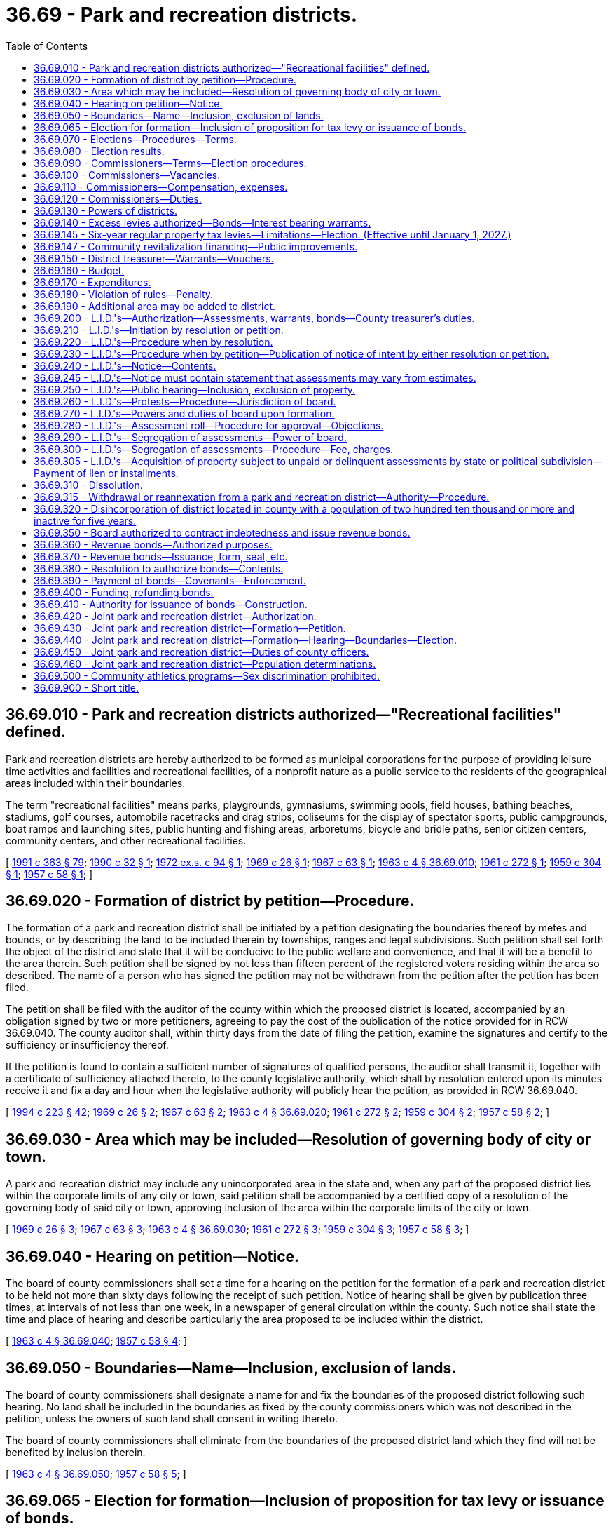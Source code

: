 = 36.69 - Park and recreation districts.
:toc:

== 36.69.010 - Park and recreation districts authorized—"Recreational facilities" defined.
Park and recreation districts are hereby authorized to be formed as municipal corporations for the purpose of providing leisure time activities and facilities and recreational facilities, of a nonprofit nature as a public service to the residents of the geographical areas included within their boundaries.

The term "recreational facilities" means parks, playgrounds, gymnasiums, swimming pools, field houses, bathing beaches, stadiums, golf courses, automobile racetracks and drag strips, coliseums for the display of spectator sports, public campgrounds, boat ramps and launching sites, public hunting and fishing areas, arboretums, bicycle and bridle paths, senior citizen centers, community centers, and other recreational facilities.

[ http://lawfilesext.leg.wa.gov/biennium/1991-92/Pdf/Bills/Session%20Laws/House/1201-S.SL.pdf?cite=1991%20c%20363%20§%2079[1991 c 363 § 79]; http://leg.wa.gov/CodeReviser/documents/sessionlaw/1990c32.pdf?cite=1990%20c%2032%20§%201[1990 c 32 § 1]; http://leg.wa.gov/CodeReviser/documents/sessionlaw/1972ex1c94.pdf?cite=1972%20ex.s.%20c%2094%20§%201[1972 ex.s. c 94 § 1]; http://leg.wa.gov/CodeReviser/documents/sessionlaw/1969c26.pdf?cite=1969%20c%2026%20§%201[1969 c 26 § 1]; http://leg.wa.gov/CodeReviser/documents/sessionlaw/1967c63.pdf?cite=1967%20c%2063%20§%201[1967 c 63 § 1]; http://leg.wa.gov/CodeReviser/documents/sessionlaw/1963c4.pdf?cite=1963%20c%204%20§%2036.69.010[1963 c 4 § 36.69.010]; http://leg.wa.gov/CodeReviser/documents/sessionlaw/1961c272.pdf?cite=1961%20c%20272%20§%201[1961 c 272 § 1]; http://leg.wa.gov/CodeReviser/documents/sessionlaw/1959c304.pdf?cite=1959%20c%20304%20§%201[1959 c 304 § 1]; http://leg.wa.gov/CodeReviser/documents/sessionlaw/1957c58.pdf?cite=1957%20c%2058%20§%201[1957 c 58 § 1]; ]

== 36.69.020 - Formation of district by petition—Procedure.
The formation of a park and recreation district shall be initiated by a petition designating the boundaries thereof by metes and bounds, or by describing the land to be included therein by townships, ranges and legal subdivisions. Such petition shall set forth the object of the district and state that it will be conducive to the public welfare and convenience, and that it will be a benefit to the area therein. Such petition shall be signed by not less than fifteen percent of the registered voters residing within the area so described. The name of a person who has signed the petition may not be withdrawn from the petition after the petition has been filed.

The petition shall be filed with the auditor of the county within which the proposed district is located, accompanied by an obligation signed by two or more petitioners, agreeing to pay the cost of the publication of the notice provided for in RCW 36.69.040. The county auditor shall, within thirty days from the date of filing the petition, examine the signatures and certify to the sufficiency or insufficiency thereof.

If the petition is found to contain a sufficient number of signatures of qualified persons, the auditor shall transmit it, together with a certificate of sufficiency attached thereto, to the county legislative authority, which shall by resolution entered upon its minutes receive it and fix a day and hour when the legislative authority will publicly hear the petition, as provided in RCW 36.69.040.

[ http://lawfilesext.leg.wa.gov/biennium/1993-94/Pdf/Bills/Session%20Laws/House/2278-S.SL.pdf?cite=1994%20c%20223%20§%2042[1994 c 223 § 42]; http://leg.wa.gov/CodeReviser/documents/sessionlaw/1969c26.pdf?cite=1969%20c%2026%20§%202[1969 c 26 § 2]; http://leg.wa.gov/CodeReviser/documents/sessionlaw/1967c63.pdf?cite=1967%20c%2063%20§%202[1967 c 63 § 2]; http://leg.wa.gov/CodeReviser/documents/sessionlaw/1963c4.pdf?cite=1963%20c%204%20§%2036.69.020[1963 c 4 § 36.69.020]; http://leg.wa.gov/CodeReviser/documents/sessionlaw/1961c272.pdf?cite=1961%20c%20272%20§%202[1961 c 272 § 2]; http://leg.wa.gov/CodeReviser/documents/sessionlaw/1959c304.pdf?cite=1959%20c%20304%20§%202[1959 c 304 § 2]; http://leg.wa.gov/CodeReviser/documents/sessionlaw/1957c58.pdf?cite=1957%20c%2058%20§%202[1957 c 58 § 2]; ]

== 36.69.030 - Area which may be included—Resolution of governing body of city or town.
A park and recreation district may include any unincorporated area in the state and, when any part of the proposed district lies within the corporate limits of any city or town, said petition shall be accompanied by a certified copy of a resolution of the governing body of said city or town, approving inclusion of the area within the corporate limits of the city or town.

[ http://leg.wa.gov/CodeReviser/documents/sessionlaw/1969c26.pdf?cite=1969%20c%2026%20§%203[1969 c 26 § 3]; http://leg.wa.gov/CodeReviser/documents/sessionlaw/1967c63.pdf?cite=1967%20c%2063%20§%203[1967 c 63 § 3]; http://leg.wa.gov/CodeReviser/documents/sessionlaw/1963c4.pdf?cite=1963%20c%204%20§%2036.69.030[1963 c 4 § 36.69.030]; http://leg.wa.gov/CodeReviser/documents/sessionlaw/1961c272.pdf?cite=1961%20c%20272%20§%203[1961 c 272 § 3]; http://leg.wa.gov/CodeReviser/documents/sessionlaw/1959c304.pdf?cite=1959%20c%20304%20§%203[1959 c 304 § 3]; http://leg.wa.gov/CodeReviser/documents/sessionlaw/1957c58.pdf?cite=1957%20c%2058%20§%203[1957 c 58 § 3]; ]

== 36.69.040 - Hearing on petition—Notice.
The board of county commissioners shall set a time for a hearing on the petition for the formation of a park and recreation district to be held not more than sixty days following the receipt of such petition. Notice of hearing shall be given by publication three times, at intervals of not less than one week, in a newspaper of general circulation within the county. Such notice shall state the time and place of hearing and describe particularly the area proposed to be included within the district.

[ http://leg.wa.gov/CodeReviser/documents/sessionlaw/1963c4.pdf?cite=1963%20c%204%20§%2036.69.040[1963 c 4 § 36.69.040]; http://leg.wa.gov/CodeReviser/documents/sessionlaw/1957c58.pdf?cite=1957%20c%2058%20§%204[1957 c 58 § 4]; ]

== 36.69.050 - Boundaries—Name—Inclusion, exclusion of lands.
The board of county commissioners shall designate a name for and fix the boundaries of the proposed district following such hearing. No land shall be included in the boundaries as fixed by the county commissioners which was not described in the petition, unless the owners of such land shall consent in writing thereto.

The board of county commissioners shall eliminate from the boundaries of the proposed district land which they find will not be benefited by inclusion therein.

[ http://leg.wa.gov/CodeReviser/documents/sessionlaw/1963c4.pdf?cite=1963%20c%204%20§%2036.69.050[1963 c 4 § 36.69.050]; http://leg.wa.gov/CodeReviser/documents/sessionlaw/1957c58.pdf?cite=1957%20c%2058%20§%205[1957 c 58 § 5]; ]

== 36.69.065 - Election for formation—Inclusion of proposition for tax levy or issuance of bonds.
If the petition or resolution initiating the formation of the proposed park and recreation district proposes that the initial capital or operational costs are to be financed by regular property tax levies for a *five-year period as authorized by RCW 36.69.145, or an annual excess levy, or that proposed capital costs are to be financed by the issuance of general obligation bonds and bond retirement levies, a proposition or propositions for such purpose or purposes shall be submitted to the voters of the proposed park and recreation district at the same election. A proposition or propositions for regular property tax levies for a *five-year period as authorized by RCW 36.69.145, an annual excess levy, or the issuance of general obligation bonds and bond retirement levies, may also be submitted to the voters at any general or special election. The ballot proposition or propositions authorizing the imposition of a tax levy or levies, or issuance of general obligation bonds and imposition of tax levies, shall be null and void if the park and recreation district was not authorized to be formed.

[ http://leg.wa.gov/CodeReviser/documents/sessionlaw/1989c184.pdf?cite=1989%20c%20184%20§%201[1989 c 184 § 1]; ]

== 36.69.070 - Elections—Procedures—Terms.
A ballot proposition authorizing the formation of the proposed park and recreation district shall be submitted to the voters of the proposed district for their approval or rejection at the next general state election occurring sixty or more days after the county legislative authority fixes the boundaries of the proposed district. Notices of the election for the formation of the park and recreation district shall state generally and briefly the purpose thereof and shall give the boundaries of the proposed district and name the day of the election and the hours during which the polls will be open. The proposition to be submitted to the voters shall be stated in such manner that the voters may indicate yes or no upon the proposition of forming the proposed park and recreation district.

The initial park and recreation commissioners shall be elected at the same election, but this election shall be null and void if the district is not authorized to be formed. No primary shall be held to nominate candidates for the initial commissioner positions. Candidates shall run for specific commission positions. A special filing period shall be opened as provided in RCW 29A.24.171 and 29A.24.181. The person who receives the greatest number of votes for each commission position shall be elected to that position. The three persons who are elected receiving the greatest number of votes shall be elected to four-year terms of office if the election is held in an odd-numbered year or three-year terms of office if the election is held in an even-numbered year. The other two persons who are elected shall be elected to two-year terms of office if the election is held in an odd-numbered year or one-year terms of office if the election is held in an even-numbered year. The initial commissioners shall take office immediately upon being elected and qualified, but the length of such terms shall be computed from the first day of January in the year following this election.

[ http://lawfilesext.leg.wa.gov/biennium/2015-16/Pdf/Bills/Session%20Laws/House/1806-S.SL.pdf?cite=2015%20c%2053%20§%2066[2015 c 53 § 66]; http://lawfilesext.leg.wa.gov/biennium/1993-94/Pdf/Bills/Session%20Laws/House/2278-S.SL.pdf?cite=1994%20c%20223%20§%2043[1994 c 223 § 43]; http://leg.wa.gov/CodeReviser/documents/sessionlaw/1979ex1c126.pdf?cite=1979%20ex.s.%20c%20126%20§%2028[1979 ex.s. c 126 § 28]; http://leg.wa.gov/CodeReviser/documents/sessionlaw/1963c4.pdf?cite=1963%20c%204%20§%2036.69.070[1963 c 4 § 36.69.070]; http://leg.wa.gov/CodeReviser/documents/sessionlaw/1959c304.pdf?cite=1959%20c%20304%20§%204[1959 c 304 § 4]; http://leg.wa.gov/CodeReviser/documents/sessionlaw/1957c58.pdf?cite=1957%20c%2058%20§%207[1957 c 58 § 7]; ]

== 36.69.080 - Election results.
If a majority of all votes cast upon the proposition favors the formation of the district, the county legislative authority shall, by resolution, declare the territory organized as a park and recreation district under the designated name.

[ http://lawfilesext.leg.wa.gov/biennium/1993-94/Pdf/Bills/Session%20Laws/House/2278-S.SL.pdf?cite=1994%20c%20223%20§%2044[1994 c 223 § 44]; http://leg.wa.gov/CodeReviser/documents/sessionlaw/1979ex1c126.pdf?cite=1979%20ex.s.%20c%20126%20§%2029[1979 ex.s. c 126 § 29]; http://leg.wa.gov/CodeReviser/documents/sessionlaw/1963c4.pdf?cite=1963%20c%204%20§%2036.69.080[1963 c 4 § 36.69.080]; http://leg.wa.gov/CodeReviser/documents/sessionlaw/1957c58.pdf?cite=1957%20c%2058%20§%208[1957 c 58 § 8]; ]

== 36.69.090 - Commissioners—Terms—Election procedures.
A park and recreation district shall be governed by a board of five commissioners. Except for the initial commissioners, all commissioners shall be elected to staggered four-year terms of office and shall serve until their successors are elected and qualified and assume office in accordance with RCW 29A.60.280. Candidates shall run for specific commissioner positions.

Elections for park and recreation district commissioners shall be held biennially in conjunction with the general election in each odd-numbered year. Elections shall be held in accordance with the provisions of Title 29A RCW dealing with general elections, except that there shall be no primary to nominate candidates. All persons filing and qualifying shall appear on the general election ballot and the person receiving the largest number of votes for each position shall be elected.

[ http://lawfilesext.leg.wa.gov/biennium/2015-16/Pdf/Bills/Session%20Laws/House/1806-S.SL.pdf?cite=2015%20c%2053%20§%2067[2015 c 53 § 67]; http://lawfilesext.leg.wa.gov/biennium/1995-96/Pdf/Bills/Session%20Laws/Senate/6171.SL.pdf?cite=1996%20c%20324%20§%202[1996 c 324 § 2]; http://lawfilesext.leg.wa.gov/biennium/1993-94/Pdf/Bills/Session%20Laws/House/2278-S.SL.pdf?cite=1994%20c%20223%20§%2045[1994 c 223 § 45]; http://leg.wa.gov/CodeReviser/documents/sessionlaw/1987c53.pdf?cite=1987%20c%2053%20§%201[1987 c 53 § 1]; http://leg.wa.gov/CodeReviser/documents/sessionlaw/1979ex1c126.pdf?cite=1979%20ex.s.%20c%20126%20§%2030[1979 ex.s. c 126 § 30]; http://leg.wa.gov/CodeReviser/documents/sessionlaw/1963c200.pdf?cite=1963%20c%20200%20§%2018[1963 c 200 § 18]; http://leg.wa.gov/CodeReviser/documents/sessionlaw/1963c4.pdf?cite=1963%20c%204%20§%2036.69.090[1963 c 4 § 36.69.090]; http://leg.wa.gov/CodeReviser/documents/sessionlaw/1957c58.pdf?cite=1957%20c%2058%20§%209[1957 c 58 § 9]; ]

== 36.69.100 - Commissioners—Vacancies.
Vacancies on the board of park and recreation commissioners shall occur and shall be filled as provided in chapter 42.12 RCW.

[ http://lawfilesext.leg.wa.gov/biennium/1993-94/Pdf/Bills/Session%20Laws/House/2278-S.SL.pdf?cite=1994%20c%20223%20§%2046[1994 c 223 § 46]; http://leg.wa.gov/CodeReviser/documents/sessionlaw/1963c4.pdf?cite=1963%20c%204%20§%2036.69.100[1963 c 4 § 36.69.100]; http://leg.wa.gov/CodeReviser/documents/sessionlaw/1957c58.pdf?cite=1957%20c%2058%20§%2010[1957 c 58 § 10]; ]

== 36.69.110 - Commissioners—Compensation, expenses.
The park and recreation commissioners shall receive no compensation for their services but shall receive necessary expenses in attending meetings of the board or when otherwise engaged on district business.

[ http://leg.wa.gov/CodeReviser/documents/sessionlaw/1963c4.pdf?cite=1963%20c%204%20§%2036.69.110[1963 c 4 § 36.69.110]; http://leg.wa.gov/CodeReviser/documents/sessionlaw/1957c58.pdf?cite=1957%20c%2058%20§%2011[1957 c 58 § 11]; ]

== 36.69.120 - Commissioners—Duties.
The park and recreation district board of commissioners shall:

. Elect its officers including a chair, vice chair, secretary, and such other officers as it may determine it requires;

. Hold regular public meetings at least monthly;

. Adopt policies governing transaction of board business, keeping of records, resolutions, transactions, findings and determinations, which shall be of public record;

. Initiate, direct and administer district park and recreation activities, and select and employ such properly qualified employees as it may deem necessary.

[ http://lawfilesext.leg.wa.gov/biennium/2009-10/Pdf/Bills/Session%20Laws/Senate/5038.SL.pdf?cite=2009%20c%20549%20§%204103[2009 c 549 § 4103]; http://leg.wa.gov/CodeReviser/documents/sessionlaw/1963c4.pdf?cite=1963%20c%204%20§%2036.69.120[1963 c 4 § 36.69.120]; http://leg.wa.gov/CodeReviser/documents/sessionlaw/1957c58.pdf?cite=1957%20c%2058%20§%2012[1957 c 58 § 12]; ]

== 36.69.130 - Powers of districts.
Park and recreation districts shall have such powers as are necessary to carry out the purpose for which they are created, including, but not being limited to, the power: (1) To acquire and hold real and personal property; (2) to dispose of real and personal property only by unanimous vote of the district commissioners; (3) to make contracts; (4) to sue and be sued; (5) to borrow money to the extent and in the manner authorized by this chapter; (6) to grant concessions; (7) to make or establish charges, fees, rates, rentals and the like for the use of facilities (including recreational facilities) or for participation; (8) to make and enforce rules and regulations governing the use of property, facilities or equipment and the conduct of persons thereon; (9) to contract with any municipal corporation, governmental, or private agencies for the conduct of park and recreation programs; (10) to operate jointly with other governmental units any facilities or property including participation in the acquisition; (11) to hold in trust or manage public property useful to the accomplishment of their objectives; (12) to establish cumulative reserve funds in the manner and for the purposes prescribed by law for cities; (13) to acquire, construct, reconstruct, maintain, repair, add to, and operate recreational facilities; and, (14) to make improvements or to acquire property by the local improvement method in the manner prescribed by this chapter: PROVIDED, That such improvement or acquisition is within the scope of the purposes granted to such park and recreation district.

[ http://leg.wa.gov/CodeReviser/documents/sessionlaw/1972ex1c94.pdf?cite=1972%20ex.s.%20c%2094%20§%202[1972 ex.s. c 94 § 2]; http://leg.wa.gov/CodeReviser/documents/sessionlaw/1969c26.pdf?cite=1969%20c%2026%20§%204[1969 c 26 § 4]; http://leg.wa.gov/CodeReviser/documents/sessionlaw/1967c63.pdf?cite=1967%20c%2063%20§%204[1967 c 63 § 4]; http://leg.wa.gov/CodeReviser/documents/sessionlaw/1963c4.pdf?cite=1963%20c%204%20§%2036.69.130[1963 c 4 § 36.69.130]; http://leg.wa.gov/CodeReviser/documents/sessionlaw/1961c272.pdf?cite=1961%20c%20272%20§%204[1961 c 272 § 4]; http://leg.wa.gov/CodeReviser/documents/sessionlaw/1959c304.pdf?cite=1959%20c%20304%20§%205[1959 c 304 § 5]; http://leg.wa.gov/CodeReviser/documents/sessionlaw/1957c58.pdf?cite=1957%20c%2058%20§%2013[1957 c 58 § 13]; ]

== 36.69.140 - Excess levies authorized—Bonds—Interest bearing warrants.
. A park and recreation district shall have the power to levy excess levies upon the property included within the district, in the manner prescribed by Article VII, section 2, of the Constitution and by RCW 84.52.052 for operating funds, capital outlay funds, and cumulative reserve funds.

. A park and recreation district may issue general obligation bonds for capital purposes only, not to exceed an amount, together with any outstanding nonvoter approved general obligation indebtedness equal to three-eighths of one percent of the value of the taxable property within such district, as the term "value of the taxable property" is defined in RCW 39.36.015. A park and recreation district may additionally issue general obligation bonds, together with outstanding voter approved and nonvoter approved general obligation indebtedness, equal to one and one-fourth percent of the value of the taxable property within the district, as the term "value of the taxable property" is defined in RCW 39.36.015, when such bonds are approved by three-fifths of the voters of the district at a general or special election called for that purpose and may provide for the retirement thereof by levies in excess of dollar rate limitations in accordance with the provisions of RCW 84.52.056. When authorized by the voters of the district, the district may issue interest bearing warrants payable out of and to the extent of excess levies authorized in the year in which the excess levy was approved. These elections shall be held as provided in RCW 39.36.050. Such bonds and warrants shall be issued and sold in accordance with chapter 39.46 RCW.

[ http://lawfilesext.leg.wa.gov/biennium/1993-94/Pdf/Bills/Session%20Laws/House/1122-S.SL.pdf?cite=1994%20c%20156%20§%202[1994 c 156 § 2]; http://leg.wa.gov/CodeReviser/documents/sessionlaw/1984c186.pdf?cite=1984%20c%20186%20§%2030[1984 c 186 § 30]; http://leg.wa.gov/CodeReviser/documents/sessionlaw/1983c167.pdf?cite=1983%20c%20167%20§%2084[1983 c 167 § 84]; http://leg.wa.gov/CodeReviser/documents/sessionlaw/1981c210.pdf?cite=1981%20c%20210%20§%2019[1981 c 210 § 19]; http://leg.wa.gov/CodeReviser/documents/sessionlaw/1977ex1c90.pdf?cite=1977%20ex.s.%20c%2090%20§%201[1977 ex.s. c 90 § 1]; http://leg.wa.gov/CodeReviser/documents/sessionlaw/1973ex1c195.pdf?cite=1973%201st%20ex.s.%20c%20195%20§%2040[1973 1st ex.s. c 195 § 40]; http://leg.wa.gov/CodeReviser/documents/sessionlaw/1970ex1c42.pdf?cite=1970%20ex.s.%20c%2042%20§%2020[1970 ex.s. c 42 § 20]; http://leg.wa.gov/CodeReviser/documents/sessionlaw/1969c26.pdf?cite=1969%20c%2026%20§%205[1969 c 26 § 5]; http://leg.wa.gov/CodeReviser/documents/sessionlaw/1967c63.pdf?cite=1967%20c%2063%20§%205[1967 c 63 § 5]; http://leg.wa.gov/CodeReviser/documents/sessionlaw/1963c4.pdf?cite=1963%20c%204%20§%2036.69.140[1963 c 4 § 36.69.140]; http://leg.wa.gov/CodeReviser/documents/sessionlaw/1961c272.pdf?cite=1961%20c%20272%20§%205[1961 c 272 § 5]; http://leg.wa.gov/CodeReviser/documents/sessionlaw/1959c304.pdf?cite=1959%20c%20304%20§%206[1959 c 304 § 6]; http://leg.wa.gov/CodeReviser/documents/sessionlaw/1957c58.pdf?cite=1957%20c%2058%20§%2014[1957 c 58 § 14]; ]

== 36.69.145 - Six-year regular property tax levies—Limitations—Election. (Effective until January 1, 2027.)
. A park and recreation district may impose regular property tax levies in an amount equal to 60 cents or less per $1,000 of assessed value of property in the district in each year for six consecutive years when specifically authorized so to do by a majority of at least three-fifths of the voters thereof approving a proposition authorizing the levies submitted at a special election or at the regular election of the district, at which election the number of voters voting "yes" on the proposition must constitute three-fifths of a number equal to 40 per centum of the number of voters voting in such district at the last preceding general election when the number of voters voting on the proposition does not exceed 40 per centum of the number of voters voting in such taxing district in the last preceding general election; or by a majority of at least three-fifths of the voters thereof voting on the proposition if the number of voters voting on the proposition exceeds 40 per centum of the number of voters voting in such taxing district in the last preceding general election. A proposition authorizing the tax levies may not be submitted by a park and recreation district more than twice in any 12-month period. Ballot propositions must conform with RCW 29A.36.210.

. The limitation in RCW 84.55.010 does not apply to the first levy imposed under this section following the approval of the levies by the voters under subsection (1) of this section.

[ http://lawfilesext.leg.wa.gov/biennium/2021-22/Pdf/Bills/Session%20Laws/House/1034.SL.pdf?cite=2021%20c%20117%20§%201[2021 c 117 § 1]; http://lawfilesext.leg.wa.gov/biennium/2009-10/Pdf/Bills/Session%20Laws/House/1597-S2.SL.pdf?cite=2010%20c%20106%20§%20303[2010 c 106 § 303]; http://lawfilesext.leg.wa.gov/biennium/1993-94/Pdf/Bills/Session%20Laws/House/1122-S.SL.pdf?cite=1994%20c%20156%20§%203[1994 c 156 § 3]; http://leg.wa.gov/CodeReviser/documents/sessionlaw/1984c131.pdf?cite=1984%20c%20131%20§%206[1984 c 131 § 6]; http://leg.wa.gov/CodeReviser/documents/sessionlaw/1981c210.pdf?cite=1981%20c%20210%20§%2018[1981 c 210 § 18]; ]

== 36.69.147 - Community revitalization financing—Public improvements.
In addition to other authority that a park and recreation district possesses, a park and recreation district may provide any public improvement as defined under RCW 39.89.020, but this additional authority is limited to participating in the financing of the public improvements as provided under RCW 39.89.050.

This section does not limit the authority of a park and recreation district to otherwise participate in the public improvements if that authority exists elsewhere.

[ http://lawfilesext.leg.wa.gov/biennium/2001-02/Pdf/Bills/Session%20Laws/House/1418-S.SL.pdf?cite=2001%20c%20212%20§%2015[2001 c 212 § 15]; ]

== 36.69.150 - District treasurer—Warrants—Vouchers.
The county treasurer of the county in which the district shall be located shall be the treasurer of the district, and expenditures shall be made upon warrants drawn by the county auditor pursuant to vouchers approved by the board of park and recreation commissioners.

[ http://leg.wa.gov/CodeReviser/documents/sessionlaw/1963c4.pdf?cite=1963%20c%204%20§%2036.69.150[1963 c 4 § 36.69.150]; http://leg.wa.gov/CodeReviser/documents/sessionlaw/1957c58.pdf?cite=1957%20c%2058%20§%2016[1957 c 58 § 16]; ]

== 36.69.160 - Budget.
The board of park and recreation commissioners of each park and recreation district shall annually compile a budget, in form prescribed by the state auditor, for the ensuing calendar year, and which shall, to the extent that anticipated income is actually realized, constitute the appropriations for the district. The budget may include an amount to accumulate a reserve for a stated capital purpose. In compiling the budget, all available funds and anticipated income shall be taken into consideration, including contributions or contractual payments from school districts, cities or towns, county, or any other governmental unit; gifts and donations; special tax levy; assessments; fees and charges; proceeds of bond issues; cumulative reserve funds.

[ http://lawfilesext.leg.wa.gov/biennium/1995-96/Pdf/Bills/Session%20Laws/House/1889.SL.pdf?cite=1995%20c%20301%20§%2068[1995 c 301 § 68]; http://leg.wa.gov/CodeReviser/documents/sessionlaw/1963c4.pdf?cite=1963%20c%204%20§%2036.69.160[1963 c 4 § 36.69.160]; http://leg.wa.gov/CodeReviser/documents/sessionlaw/1957c58.pdf?cite=1957%20c%2058%20§%2017[1957 c 58 § 17]; ]

== 36.69.170 - Expenditures.
Expenditures shall be made solely in accordance with the budget, and should revenues accrue at a rate below the anticipated amounts, the board of park and recreation commissioners shall reduce expenditures accordingly: PROVIDED, That the board may, by unanimous vote, authorize such expenditures, or authorize expenditures in excess of those budgeted, if sufficient revenue to pay such expenditures is derived by the levy of the district or if provided by other governmental agencies specifically for such purposes.

[ http://leg.wa.gov/CodeReviser/documents/sessionlaw/1963c4.pdf?cite=1963%20c%204%20§%2036.69.170[1963 c 4 § 36.69.170]; http://leg.wa.gov/CodeReviser/documents/sessionlaw/1957c58.pdf?cite=1957%20c%2058%20§%2018[1957 c 58 § 18]; ]

== 36.69.180 - Violation of rules—Penalty.
. Except as otherwise provided in this section, the violation of any of the rules or regulations of a park and recreation district adopted by its board for the preservation of order, control of traffic, protection of life or property, or for the regulation of the use of park property is a misdemeanor.

. [Empty]
.. Except as provided in (b) of this subsection, violation of such a rule or regulation relating to traffic including parking, standing, stopping, and pedestrian offenses is a traffic infraction.

.. Violation of such a rule or regulation equivalent to those provisions of Title 46 RCW set forth in RCW 46.63.020 remains a misdemeanor.

[ http://lawfilesext.leg.wa.gov/biennium/2003-04/Pdf/Bills/Session%20Laws/Senate/5758.SL.pdf?cite=2003%20c%2053%20§%20206[2003 c 53 § 206]; http://leg.wa.gov/CodeReviser/documents/sessionlaw/1979ex1c136.pdf?cite=1979%20ex.s.%20c%20136%20§%2037[1979 ex.s. c 136 § 37]; http://leg.wa.gov/CodeReviser/documents/sessionlaw/1963c4.pdf?cite=1963%20c%204%20§%2036.69.180[1963 c 4 § 36.69.180]; http://leg.wa.gov/CodeReviser/documents/sessionlaw/1957c58.pdf?cite=1957%20c%2058%20§%2019[1957 c 58 § 19]; ]

== 36.69.190 - Additional area may be added to district.
After a park and recreation district has been organized, an additional area may be added by the same procedure within the proposed additional area as is provided herein for the organization of a park and recreation district, except that no first commissioners shall be nominated by the board of county commissioners or elected, and all electors within both the organized park and recreation district and the proposed additional territory shall vote upon the proposition for enlargement.

[ http://leg.wa.gov/CodeReviser/documents/sessionlaw/1969c26.pdf?cite=1969%20c%2026%20§%206[1969 c 26 § 6]; http://leg.wa.gov/CodeReviser/documents/sessionlaw/1967c63.pdf?cite=1967%20c%2063%20§%206[1967 c 63 § 6]; http://leg.wa.gov/CodeReviser/documents/sessionlaw/1963c4.pdf?cite=1963%20c%204%20§%2036.69.190[1963 c 4 § 36.69.190]; http://leg.wa.gov/CodeReviser/documents/sessionlaw/1961c272.pdf?cite=1961%20c%20272%20§%206[1961 c 272 § 6]; http://leg.wa.gov/CodeReviser/documents/sessionlaw/1959c304.pdf?cite=1959%20c%20304%20§%207[1959 c 304 § 7]; http://leg.wa.gov/CodeReviser/documents/sessionlaw/1957c58.pdf?cite=1957%20c%2058%20§%2020[1957 c 58 § 20]; ]

== 36.69.200 - L.I.D.'s—Authorization—Assessments, warrants, bonds—County treasurer's duties.
. Whenever the board of park and recreation commissioners of any district shall determine that any proposed capital improvement would be of special benefit to all or to any portion of the district, it may establish local improvement districts within its territory; levy special assessments under the mode of annual installments extending over a period not exceeding twenty years, on all property specially benefited by a local improvement, on the basis of special benefits to pay in whole or in part the damage or costs of any improvements ordered in the district; and issue local improvement bonds in the improvement district to be repaid by the collection of local improvement assessments. The method of establishment, levying, collection and enforcement of such assessments and issuance and redemption of local improvement warrants and bonds and the provisions regarding the conclusiveness of the assessment roll and the review by the superior court of any objections thereto shall be as provided for the levying, collection, and enforcement of local improvement assessments and the issuance of local improvement bonds by cities and towns, insofar as consistent herewith. The duties devolving upon the city treasurer are hereby imposed upon the county treasurer for the purposes hereof. The mode of assessment shall be determined by the board. Such bonds may be in any form, including coupon bonds or registered bonds as provided in RCW 39.46.030.

. Notwithstanding subsection (1) of this section, such bonds may be issued and sold in accordance with chapter 39.46 RCW.

[ http://leg.wa.gov/CodeReviser/documents/sessionlaw/1983c167.pdf?cite=1983%20c%20167%20§%2085[1983 c 167 § 85]; http://leg.wa.gov/CodeReviser/documents/sessionlaw/1983c3.pdf?cite=1983%20c%203%20§%2080[1983 c 3 § 80]; http://leg.wa.gov/CodeReviser/documents/sessionlaw/1963c4.pdf?cite=1963%20c%204%20§%2036.69.200[1963 c 4 § 36.69.200]; http://leg.wa.gov/CodeReviser/documents/sessionlaw/1957c58.pdf?cite=1957%20c%2058%20§%2021[1957 c 58 § 21]; ]

== 36.69.210 - L.I.D.'s—Initiation by resolution or petition.
Local improvement districts may be initiated either (1) by resolution of the board of park and recreation commissioners, or, (2) by petition signed by the owners (according to the county auditor's records) of at least fifty-one percent of the area of land within the limits of the local improvement district to be created.

[ http://leg.wa.gov/CodeReviser/documents/sessionlaw/1963c4.pdf?cite=1963%20c%204%20§%2036.69.210[1963 c 4 § 36.69.210]; http://leg.wa.gov/CodeReviser/documents/sessionlaw/1957c58.pdf?cite=1957%20c%2058%20§%2022[1957 c 58 § 22]; ]

== 36.69.220 - L.I.D.'s—Procedure when by resolution.
If the board of park and recreation commissioners desires to initiate the formation of a local improvement district by resolution, it shall first pass a resolution declaring its intention to order such improvement, setting forth the nature and territorial extent of such proposed improvement, designating the number of the proposed local improvement district and describing the boundaries thereof, stating the estimated cost and expense of the improvement and the proportionate amount thereof which will be borne by the property within the proposed district, and fixing a date, time and place for a public hearing on the formation of the proposed local district.

[ http://leg.wa.gov/CodeReviser/documents/sessionlaw/1963c4.pdf?cite=1963%20c%204%20§%2036.69.220[1963 c 4 § 36.69.220]; http://leg.wa.gov/CodeReviser/documents/sessionlaw/1957c58.pdf?cite=1957%20c%2058%20§%2023[1957 c 58 § 23]; ]

== 36.69.230 - L.I.D.'s—Procedure when by petition—Publication of notice of intent by either resolution or petition.
If such local improvement district is initiated by petition, such petition shall set forth the nature and territorial extent of the proposed improvement requested to be ordered and the fact that the signers thereof are the owners (according to the records of the county auditor) of at least fifty-one percent of the area of land within the limits of the local improvement district to be created. Upon the filing of such petition the board of park and recreation commissioners shall determine whether it is sufficient, and the board's determination thereof shall be conclusive upon all persons. No person shall withdraw his or her name from the petition after it has been filed with the board. If the board shall find the petition to be sufficient, it shall proceed to adopt a resolution declaring its intention to order the improvement petitioned for, setting forth the nature and territorial extent of said improvement, designating the number of the proposed local district and describing the boundaries thereof, stating the estimated cost and expense of the improvement and the proportionate amount thereof which will be borne by the property within the proposed local district, and fixing a date, time and place for a public hearing on the formation of the proposed local district.

The resolution of intention, whether adopted on the initiative of the board or pursuant to a petition of the property owners, shall be published in at least two consecutive issues of a newspaper of general circulation in the proposed local district, the date of the first publication to be at least fifteen days prior to the date fixed by such resolution for hearing before the board.

[ http://lawfilesext.leg.wa.gov/biennium/2009-10/Pdf/Bills/Session%20Laws/Senate/5038.SL.pdf?cite=2009%20c%20549%20§%204104[2009 c 549 § 4104]; http://leg.wa.gov/CodeReviser/documents/sessionlaw/1963c4.pdf?cite=1963%20c%204%20§%2036.69.230[1963 c 4 § 36.69.230]; http://leg.wa.gov/CodeReviser/documents/sessionlaw/1957c58.pdf?cite=1957%20c%2058%20§%2024[1957 c 58 § 24]; ]

== 36.69.240 - L.I.D.'s—Notice—Contents.
Notice of the adoption of the resolution of intention shall be given each owner or reputed owner of any lot, tract, parcel of land or other property within the proposed improvement district by mailing said notice at least fifteen days before the date fixed for the public hearing to the owner or reputed owner of the property as shown on the tax rolls of the county treasurer at the address shown thereon. The notice shall refer to the resolution of intention and designate the proposed improvement district by number. Said notice shall also set forth the nature of the proposed improvement, the total estimated cost, the proportion of total cost to be borne by assessments, the estimated amount of the cost and expense of such improvement to be borne by the particular lot, tract or parcel, the date, time and place of the hearing before the board of park and recreation commissioners; and in the case of improvements initiated by resolution, the notice shall also state that all persons desiring to object to the formation of the proposed district must file their written protests with the secretary of the board before the time fixed for said public hearing.

[ http://leg.wa.gov/CodeReviser/documents/sessionlaw/1963c4.pdf?cite=1963%20c%204%20§%2036.69.240[1963 c 4 § 36.69.240]; http://leg.wa.gov/CodeReviser/documents/sessionlaw/1957c58.pdf?cite=1957%20c%2058%20§%2025[1957 c 58 § 25]; ]

== 36.69.245 - L.I.D.'s—Notice must contain statement that assessments may vary from estimates.
Any notice given to the public or to the owners of specific lots, tracts, or parcels of land relating to the formation of a local improvement district shall contain a statement that actual assessments may vary from assessment estimates so long as they do not exceed a figure equal to the increased true and fair value the improvement adds to the property.

[ http://leg.wa.gov/CodeReviser/documents/sessionlaw/1989c243.pdf?cite=1989%20c%20243%20§%204[1989 c 243 § 4]; ]

== 36.69.250 - L.I.D.'s—Public hearing—Inclusion, exclusion of property.
Whether the improvement is initiated by petition or resolution, the board of park and recreation commissioners shall conduct a public hearing at the time and place designated in the notice to property owners. At this hearing the board shall hear objections from any person affected by the formation of the local district and may make such changes in the boundaries of the district or such modifications in the plans for the proposed improvement as shall be deemed necessary: PROVIDED, That the board may not change the boundaries of the district to include or exclude property not previously included or excluded without first passing a new resolution of intention and giving a new notice to property owners in the manner and form and within the time herein provided for the original notice.

[ http://leg.wa.gov/CodeReviser/documents/sessionlaw/1963c4.pdf?cite=1963%20c%204%20§%2036.69.250[1963 c 4 § 36.69.250]; http://leg.wa.gov/CodeReviser/documents/sessionlaw/1957c58.pdf?cite=1957%20c%2058%20§%2026[1957 c 58 § 26]; ]

== 36.69.260 - L.I.D.'s—Protests—Procedure—Jurisdiction of board.
After said hearing the board of park and recreation commissioners shall have jurisdiction to overrule protests and proceed with any such improvement initiated by petition or resolution: PROVIDED, That the jurisdiction of the board to proceed with any improvement initiated by resolution shall be divested by a protest filed with the secretary of the board prior to said public hearing for the improvement signed by the owners of the property within the proposed local improvement district which is subject to sixty percent or more of the cost of the improvement as shown and determined by the preliminary estimates and assessment roll of the proposed improvement district.

[ http://leg.wa.gov/CodeReviser/documents/sessionlaw/1963c4.pdf?cite=1963%20c%204%20§%2036.69.260[1963 c 4 § 36.69.260]; http://leg.wa.gov/CodeReviser/documents/sessionlaw/1957c58.pdf?cite=1957%20c%2058%20§%2027[1957 c 58 § 27]; ]

== 36.69.270 - L.I.D.'s—Powers and duties of board upon formation.
If the board of park and recreation commissioners finds that the district should be formed, it shall by resolution order the improvement, adopt detailed plans of the local improvement district and declare the estimated cost thereof, acquire all necessary land therefor, pay all damages caused thereby, and commence in the name of the park and recreation district such eminent domain proceedings as may be necessary to entitle the district to proceed with the work. The board shall thereupon proceed with the work and file with the county treasurer its roll levying special assessments in the amount to be paid by special assessment against the property situated within the improvement district in proportion to the special benefits to be derived by the property therein from the improvement.

[ http://leg.wa.gov/CodeReviser/documents/sessionlaw/1963c4.pdf?cite=1963%20c%204%20§%2036.69.270[1963 c 4 § 36.69.270]; http://leg.wa.gov/CodeReviser/documents/sessionlaw/1957c58.pdf?cite=1957%20c%2058%20§%2028[1957 c 58 § 28]; ]

== 36.69.280 - L.I.D.'s—Assessment roll—Procedure for approval—Objections.
Before approval of the roll a notice shall be published once a week for two consecutive weeks in a newspaper of general circulation in the local district, stating that the roll is on file and open to inspection in the office of the secretary, and fixing the time, not less than fifteen or more than thirty days from the date of the first publication of the notice within which protests must be filed with the secretary against any assessments shown thereon, and fixing a time when a hearing will be held by the board of park and recreation commissioners on the protests. Notice shall also be given by mailing, at least fifteen days before the hearing, a similar notice to the owners or reputed owners of the land in the local district as they appear on the books of the treasurer of the county in which the park and recreation district is located. At the hearing, or any adjournment thereof, the commissioners may correct, change or modify the roll, or any part thereof, or set aside the roll and order a new assessment, and may then by resolution approve it. If an assessment is raised a new notice similar to the first shall be given, after which final approval of the roll may be made. When property has been entered originally upon the roll and the assessment thereon is not raised, no objection thereto shall be considered by the commissioners or by any court on appeal unless the objection is made in writing at, or prior, to the date fixed for the original hearing upon the roll.

[ http://leg.wa.gov/CodeReviser/documents/sessionlaw/1963c4.pdf?cite=1963%20c%204%20§%2036.69.280[1963 c 4 § 36.69.280]; http://leg.wa.gov/CodeReviser/documents/sessionlaw/1957c58.pdf?cite=1957%20c%2058%20§%2029[1957 c 58 § 29]; ]

== 36.69.290 - L.I.D.'s—Segregation of assessments—Power of board.
Whenever any land against which there has been levied any special assessment by any park and recreation district shall have been sold in part or subdivided, the board of park and recreation commissioners of such district shall have the power to order a segregation of the assessment.

[ http://leg.wa.gov/CodeReviser/documents/sessionlaw/1963c4.pdf?cite=1963%20c%204%20§%2036.69.290[1963 c 4 § 36.69.290]; http://leg.wa.gov/CodeReviser/documents/sessionlaw/1957c58.pdf?cite=1957%20c%2058%20§%2030[1957 c 58 § 30]; ]

== 36.69.300 - L.I.D.'s—Segregation of assessments—Procedure—Fee, charges.
Any person desiring to have such a special assessment against a tract of land segregated to apply to smaller parts thereof shall apply to the board of park and recreation commissioners of the park and recreation district which levied the assessment. If the board determines that a segregation should be made, it shall by resolution order the county treasurer to make segregation on the original assessment roll as directed in the resolution. The segregation shall be made as nearly as possible on the same basis as the original assessment was levied, and the total of the segregated parts of the assessment shall equal the assessment before segregation. The resolution shall describe the original tract, the amount and date of the original assessment, and shall define the boundaries of the divided parts and the amount of the assessment chargeable to each part. A certified copy of the resolution shall be delivered to the county treasurer who shall proceed to make the segregation ordered upon being tendered a fee of three dollars for each tract of land for which a segregation is to be made. In addition to such charge the board may require as a condition to the order of segregation that the person seeking it pay the district the reasonable engineering and clerical costs incident to making the segregation.

[ http://leg.wa.gov/CodeReviser/documents/sessionlaw/1963c4.pdf?cite=1963%20c%204%20§%2036.69.300[1963 c 4 § 36.69.300]; http://leg.wa.gov/CodeReviser/documents/sessionlaw/1957c58.pdf?cite=1957%20c%2058%20§%2031[1957 c 58 § 31]; ]

== 36.69.305 - L.I.D.'s—Acquisition of property subject to unpaid or delinquent assessments by state or political subdivision—Payment of lien or installments.
See RCW 79.44.190.

[ ]

== 36.69.310 - Dissolution.
. [Empty]
.. Any park and recreation district formed under the provisions of this chapter may be dissolved in its entirety in the manner provided in chapter 53.48 RCW, relating to port districts.

.. In order to facilitate the dissolution of a park and recreation district, such a district may declare its intent to dissolve and may name a successor taxing district. It may transfer any lands, facilities, equipment, other interests in real or personal property, or interests under contracts, leases, or similar agreements to the successor district, and may take all action necessary to enable the successor district to assume any indebtedness of the park and recreation district relating to the transferred property and interests.

. A portion of land may be deannexed and withdrawn from a park and recreation district formed under the provisions of this chapter pursuant to RCW 36.69.315.

[ http://lawfilesext.leg.wa.gov/biennium/2019-20/Pdf/Bills/Session%20Laws/House/2044-S.SL.pdf?cite=2019%20c%20138%20§%201[2019 c 138 § 1]; http://lawfilesext.leg.wa.gov/biennium/2005-06/Pdf/Bills/Session%20Laws/House/1303.SL.pdf?cite=2005%20c%20226%20§%203[2005 c 226 § 3]; http://leg.wa.gov/CodeReviser/documents/sessionlaw/1963c4.pdf?cite=1963%20c%204%20§%2036.69.310[1963 c 4 § 36.69.310]; http://leg.wa.gov/CodeReviser/documents/sessionlaw/1957c58.pdf?cite=1957%20c%2058%20§%2032[1957 c 58 § 32]; ]

== 36.69.315 - Withdrawal or reannexation from a park and recreation district—Authority—Procedure.
. As provided in this section, a city, town, or county may withdraw that portion of the city, town, or county from a park and recreation district that was formed under this chapter when:

.. The governing body of a district, which is part of the district, adopts a resolution and findings of fact supporting the deannexation of that portion of the city, town, or county, which is part of the district; and the governing body of a city, town, or county, which is part of the district, adopts a resolution and findings of fact supporting the deannexation of that portion of the city, town, or county, which is part of the district;

.. Ten percent of the voters of such city or county who voted at the last general election petition the governing officials for such a vote; or

.. A district located in a county with a population of two hundred ten thousand or more has not actively carried out any of the special purposes or functions for which it was formed within the preceding consecutive five-year period, in accordance with chapter 57.90 RCW.

. [Empty]
.. After adoption of the resolution approving the deannexation, receipt of a valid petition signed by the requisite number of registered voters, or determination that the district has been inactive in accordance with chapter 57.90 RCW, the governing body of the city, town, or county, which is part of the district, must draft a ballot title, give notice as required by law for ballot measures, and perform other duties as required to put the measure approving or not approving the deannexation before the voters of the city, town, or county, which is part of the district.

.. The ballot proposition authorizing the deannexation from a proposed park and recreation district must be submitted to the voters of the district for their approval or rejection at the next general election. The ballot measure is approved if greater than fifty percent of the total persons voting on the ballot measure vote to approve the deannexation.

. The resolution under subsection (1) of this section and the ballot under subsection (2) of this section must set forth the specific land boundaries being deannexed from the district.

. A deannexation under this section is effective at the end of the day on the thirty-first day of December in the year in which the ballot measure under subsection (2) of this section is approved.

. The withdrawal of an area from the boundaries of a park and recreation district does not exempt any property therein from taxation for the purpose of paying the costs of redeeming any indebtedness of the park and recreation district existing at the time of the withdrawal.

. [Empty]
.. An area that has been withdrawn from the boundaries of a park and recreation district under this section may be reannexed into the park and recreation district upon:

... Adoption of a resolution by the governing body proposing the reannexation; and

... Adoption of a resolution by the park and recreation district approving the reannexation.

.. The reannexation is effective at the end of the day on the thirty-first day of December in the year in which the adoption of the second resolution occurs, but for purposes of establishing boundaries for property tax purposes, the boundaries are established immediately upon the adoption of the second resolution.

.. Referendum action on the proposed reannexation may be taken by the voters of the area proposed to be reannexed if a petition calling for a referendum is filed with the park and recreation district, within a thirty-day period after the adoption of the second resolution, which petition has been signed by registered voters of the area proposed to be reannexed equal in number to ten percent of the total number of the registered voters residing in that area.

.. If a valid petition signed by the requisite number of registered voters has been so filed, the effect of the resolutions must be held in abeyance and a ballot proposition to authorize the reannexation must be submitted to the voters of the area at the next special election date according to RCW 29A.04.330. Approval of the ballot proposition authorizing the reannexation by a simple majority vote authorizes the reannexation.

. For purposes of this section, "deannex" means to withdraw a specified portion of land from a park and recreation district formed under this chapter.

[ http://lawfilesext.leg.wa.gov/biennium/2019-20/Pdf/Bills/Session%20Laws/House/2044-S.SL.pdf?cite=2019%20c%20138%20§%202[2019 c 138 § 2]; ]

== 36.69.320 - Disincorporation of district located in county with a population of two hundred ten thousand or more and inactive for five years.
See chapter 57.90 RCW.

[ ]

== 36.69.350 - Board authorized to contract indebtedness and issue revenue bonds.
The board of parks and recreation commissioners is hereby authorized for the purpose of carrying out the lawful powers granted to park and recreation districts by the laws of the state to contract indebtedness and to issue revenue bonds evidencing such indebtedness in conformity with this chapter.

[ http://leg.wa.gov/CodeReviser/documents/sessionlaw/1972ex1c94.pdf?cite=1972%20ex.s.%20c%2094%20§%203[1972 ex.s. c 94 § 3]; ]

== 36.69.360 - Revenue bonds—Authorized purposes.
All such revenue bonds authorized under the terms of this chapter may be issued and sold by the district from time to time and in such amounts as is deemed necessary by the board of park and recreation commissioners of each district to provide sufficient funds for the carrying out of all district powers, without limiting the generality thereof, including the following: Acquisition; construction; reconstruction; maintenance; repair; additions; operations of recreational facilities; parking facilities as a part of a recreational facility; and any other district purpose from which revenues can be derived. Included in the costs thereof shall be any necessary engineering, inspection, accounting, fiscal, and legal expenses, the cost of issuance of bonds, including printing, engraving and advertising and other similar expenses, and the proceeds of such bond issue are hereby made available for all such purposes.

[ http://leg.wa.gov/CodeReviser/documents/sessionlaw/1972ex1c94.pdf?cite=1972%20ex.s.%20c%2094%20§%204[1972 ex.s. c 94 § 4]; ]

== 36.69.370 - Revenue bonds—Issuance, form, seal, etc.
. When revenue bonds are issued for authorized purposes, said bonds shall be either registered as to principal only or principal and interest as provided in RCW 39.46.030 or shall be bearer bonds; shall be in such denominations, shall be numbered, shall bear such date, shall be payable at such time or times up to a maximum period of not to exceed thirty years and payable as determined by the park and recreation commissioners of the district; shall bear interest payable semiannually; shall be executed by the chair of the board of park and recreation commissioners, and attested by the secretary of the board, and the seal of such board shall be affixed to each bond, but not to any coupon; and may have facsimile signatures of the chair and the secretary imprinted on any interest coupons in lieu of original signatures.

. Notwithstanding subsection (1) of this section, such bonds may be issued and sold in accordance with chapter 39.46 RCW.

[ http://lawfilesext.leg.wa.gov/biennium/2009-10/Pdf/Bills/Session%20Laws/Senate/5038.SL.pdf?cite=2009%20c%20549%20§%204105[2009 c 549 § 4105]; http://leg.wa.gov/CodeReviser/documents/sessionlaw/1983c167.pdf?cite=1983%20c%20167%20§%2086[1983 c 167 § 86]; http://leg.wa.gov/CodeReviser/documents/sessionlaw/1972ex1c94.pdf?cite=1972%20ex.s.%20c%2094%20§%205[1972 ex.s. c 94 § 5]; ]

== 36.69.380 - Resolution to authorize bonds—Contents.
Bonds issued under the provisions of this chapter shall be payable solely out of the operating revenues of the park and recreation district. Such bonds shall be authorized by resolution adopted by the board of park and recreation commissioners, which resolution shall create a special fund or funds into which the board of park and recreation commissioners may obligate and bind the district to set aside and pay any part or parts of, or all of, or a fixed proportion of, or fixed amounts of gross revenue received by the district from moneys for services or activities as stated in the resolution, for the purpose of paying the principal of and interest on such bonds as the same shall become due, and if deemed necessary to maintain adequate reserves therefor. Such fund or funds shall be drawn upon solely for the purpose of paying the principal and interest upon the bonds issued pursuant to this chapter.

The bonds shall be negotiable instruments within the provision and intent of the negotiable instruments law of this state, even though they shall be payable solely from such special fund or funds, and the tax revenue of the district may not be used to pay, secure, or guarantee the payment of the principal of and interest on such bonds. The bonds and any coupons attached thereto shall state upon their face that they are payable solely from such special fund or funds. If the county fails to set aside and pay into such fund or funds, the payments provided for in such resolution, the owner of any such bonds may bring suit to compel compliance with the provisions of the resolution.

[ http://leg.wa.gov/CodeReviser/documents/sessionlaw/1983c167.pdf?cite=1983%20c%20167%20§%2087[1983 c 167 § 87]; http://leg.wa.gov/CodeReviser/documents/sessionlaw/1972ex1c94.pdf?cite=1972%20ex.s.%20c%2094%20§%206[1972 ex.s. c 94 § 6]; ]

== 36.69.390 - Payment of bonds—Covenants—Enforcement.
The board of park and recreation commissioners may provide covenants as it may deem necessary to secure the payment of the principal of and interest on such bonds and may, but shall not be required to, include covenants to create a reserve fund or account and to authorize the payment or deposit of certain moneys therein for the purpose of securing the payment of such principal and interest; to establish, maintain, and collect rates, charges, fees, rentals, and the like on the facilities and service the income of which is pledged for the payment of such bonds, sufficient to pay or secure the payment of such principal and interest and to maintain an adequate coverage over annual debt service; and to make any and all other covenants not inconsistent with the provisions of this chapter which will increase the marketability of such bonds. The board may also provide that revenue bonds payable out of the same source or sources may later be sold on a parity with any revenue bonds being issued and sold. The provisions of this chapter and any resolution or resolutions providing for the authorization, issuance, and sale of such bonds shall constitute a contract with the owner of such bonds, and the provisions thereof shall be enforceable by any owner of such bonds by mandamus or any appropriate suit, action or proceeding at law or in equity in any court of competent jurisdiction.

[ http://leg.wa.gov/CodeReviser/documents/sessionlaw/1983c167.pdf?cite=1983%20c%20167%20§%2088[1983 c 167 § 88]; http://leg.wa.gov/CodeReviser/documents/sessionlaw/1972ex1c94.pdf?cite=1972%20ex.s.%20c%2094%20§%207[1972 ex.s. c 94 § 7]; ]

== 36.69.400 - Funding, refunding bonds.
. The board of parks and recreation commissioners of any district may by resolution, from time to time, provide for the issuance of funding or refunding revenue bonds to fund or refund any outstanding revenue bonds and any interest and premiums due thereon at or before the maturity of such bonds, and parts or all of various series and issues of outstanding revenue bonds in the amount thereof to be funded or refunded.

The board shall create a special fund for the sole purpose of paying the principal of and interest on such funding or refunding revenue bonds, into which fund the board shall obligate and bind the district to set aside and pay any part or parts of, or all of, or a fixed proportion of, or a fixed amount of the revenue of the recreational facility of the district sufficient to pay such principal and interest as the same shall become due, and if deemed necessary to maintain adequate reserves therefor.

Such funding or refunding bonds shall be negotiable instruments within the provisions and intent of the negotiable instruments law of this state, and the tax revenue of the district may not be used to pay, secure, or guarantee the payment of the principal of and interest on such bonds. Such bonds may be in any form, including bearer bonds or registered bonds as provided in RCW 39.46.030.

The district may exchange such funding or refunding bonds for the bonds, and any coupons being funded or refunded, or it may sell such funding or refunding bonds in the manner, at such price and at such rate or rates of interest as the board shall deem to be for the best interest of the district and its inhabitants, either at public or private sale.

The provisions of this chapter relating to the terms, conditions, covenants, issuance, and sale of revenue bonds shall be applicable to such funding or refunding bonds except as may be otherwise specifically provided in this section.

. Notwithstanding subsection (1) of this section, such bonds may be issued and sold in accordance with chapter 39.46 RCW.

[ http://leg.wa.gov/CodeReviser/documents/sessionlaw/1983c167.pdf?cite=1983%20c%20167%20§%2089[1983 c 167 § 89]; http://leg.wa.gov/CodeReviser/documents/sessionlaw/1972ex1c94.pdf?cite=1972%20ex.s.%20c%2094%20§%208[1972 ex.s. c 94 § 8]; ]

== 36.69.410 - Authority for issuance of bonds—Construction.
This chapter shall be complete authority for the issuance of the revenue bonds hereby authorized, and shall be liberally construed to accomplish its purposes. Any restrictions, limitations or regulations relative to the issuance of such revenue bonds contained in any other act shall not apply to the bonds issued under this chapter. Any act inconsistent herewith shall be deemed modified to conform with the provisions of this chapter for the purpose of this chapter only.

[ http://leg.wa.gov/CodeReviser/documents/sessionlaw/1972ex1c94.pdf?cite=1972%20ex.s.%20c%2094%20§%209[1972 ex.s. c 94 § 9]; ]

== 36.69.420 - Joint park and recreation district—Authorization.
A park and recreation district may be formed encompassing portions of two or more counties. Such a district shall be known as a joint park and recreation district and shall have all powers and duties of a park and recreation district. The procedures established in this chapter for the formation of a park and recreation district shall be followed in the formation of a joint park and recreation district except as otherwise provided by RCW 36.69.430, 36.69.440, and 36.69.450.

[ http://leg.wa.gov/CodeReviser/documents/sessionlaw/1979ex1c11.pdf?cite=1979%20ex.s.%20c%2011%20§%201[1979 ex.s. c 11 § 1]; ]

== 36.69.430 - Joint park and recreation district—Formation—Petition.
The formation of a joint park and recreation district shall be initiated by a petition as prescribed in RCW 36.69.020. The petition shall be filed with the county auditor of one of the counties within which a portion of the proposed joint district is located. A copy of the petition shall be filed with the county auditor of the other county or counties within which a portion of the proposed joint district is located. The county auditors shall jointly certify the sufficiency or insufficiency of the petition to the legislative authorities of the counties.

[ http://leg.wa.gov/CodeReviser/documents/sessionlaw/1979ex1c11.pdf?cite=1979%20ex.s.%20c%2011%20§%202[1979 ex.s. c 11 § 2]; ]

== 36.69.440 - Joint park and recreation district—Formation—Hearing—Boundaries—Election.
. If the petition filed under RCW 36.69.430 is found to contain a sufficient number of signatures, the legislative authority of each county shall set a time for a hearing on the petition for the formation of a park and recreation district as prescribed in RCW 36.69.040.

. At the public hearing the legislative authority for each county shall fix the boundaries for that portion of the proposed park and recreation district that lies within the county as provided in RCW 36.69.050. Each county shall notify the other county or counties of the determination of the boundaries within ten days.

. If the territories created by the county legislative authorities are not contiguous, a joint park and recreation district shall not be formed. If the territories are contiguous, the county containing the portion of the proposed joint district having the larger population shall determine the name of the proposed joint district.

. The proposition for the formation of the proposed joint park and recreation district shall be submitted to the voters of the district at the next general election, which election shall be conducted as required by RCW 36.69.070 and 36.69.080.

[ http://lawfilesext.leg.wa.gov/biennium/1993-94/Pdf/Bills/Session%20Laws/House/2278-S.SL.pdf?cite=1994%20c%20223%20§%2047[1994 c 223 § 47]; http://leg.wa.gov/CodeReviser/documents/sessionlaw/1979ex1c11.pdf?cite=1979%20ex.s.%20c%2011%20§%203[1979 ex.s. c 11 § 3]; ]

== 36.69.450 - Joint park and recreation district—Duties of county officers.
For all purposes essential to the maintenance, operation, and administration of a joint park and recreation district, including the apportionment of any funds, the county in which a joint park and recreation district shall be considered as belonging shall be the county containing the largest population of the joint district. Whenever the laws relating to park and recreation districts provide for an action by a county officer, the action, if required to be performed on behalf of a joint park and recreation district, shall be performed by the proper officer of the county to which the joint district belongs, except as otherwise provided by law. This delegation of authority extends but is not limited to:

. The declaration by the county legislative authority of the election results, as required by RCW 36.69.080;

. The filing of declarations of candidacy with the county auditor under RCW 36.69.090;

. The issuance of warrants by the county treasurer under RCW 36.69.150;

. The duties of the county treasurer and auditor in the establishment and operation of a local improvement district under RCW 36.69.200, 36.69.220, 36.69.240, and 36.69.300. If the local improvement district is located wholly within any one of the participating counties, then the officers of that county shall perform the duties relating to that local improvement district; and

. Receipt by the county treasurer of payments of revenue bonds under RCW 36.69.370.

[ http://leg.wa.gov/CodeReviser/documents/sessionlaw/1979ex1c11.pdf?cite=1979%20ex.s.%20c%2011%20§%204[1979 ex.s. c 11 § 4]; ]

== 36.69.460 - Joint park and recreation district—Population determinations.
Population determinations for the purposes of RCW 36.69.440 and 36.69.450 shall be made by the office of financial management.

[ http://leg.wa.gov/CodeReviser/documents/sessionlaw/1979ex1c11.pdf?cite=1979%20ex.s.%20c%2011%20§%205[1979 ex.s. c 11 § 5]; ]

== 36.69.500 - Community athletics programs—Sex discrimination prohibited.
The antidiscrimination provisions of RCW 49.60.500 apply to community athletics programs and facilities operated, conducted, or administered by a park and recreation district.

[ http://lawfilesext.leg.wa.gov/biennium/2009-10/Pdf/Bills/Session%20Laws/Senate/5967-S.SL.pdf?cite=2009%20c%20467%20§%209[2009 c 467 § 9]; ]

== 36.69.900 - Short title.
This chapter may be cited as the "Recreation Districts Act for Counties."

[ http://leg.wa.gov/CodeReviser/documents/sessionlaw/1969c26.pdf?cite=1969%20c%2026%20§%207[1969 c 26 § 7]; http://leg.wa.gov/CodeReviser/documents/sessionlaw/1967c63.pdf?cite=1967%20c%2063%20§%207[1967 c 63 § 7]; http://leg.wa.gov/CodeReviser/documents/sessionlaw/1963c4.pdf?cite=1963%20c%204%20§%2036.69.900[1963 c 4 § 36.69.900]; http://leg.wa.gov/CodeReviser/documents/sessionlaw/1961c272.pdf?cite=1961%20c%20272%20§%207[1961 c 272 § 7]; http://leg.wa.gov/CodeReviser/documents/sessionlaw/1959c304.pdf?cite=1959%20c%20304%20§%209[1959 c 304 § 9]; http://leg.wa.gov/CodeReviser/documents/sessionlaw/1957c58.pdf?cite=1957%20c%2058%20§%2033[1957 c 58 § 33]; ]

